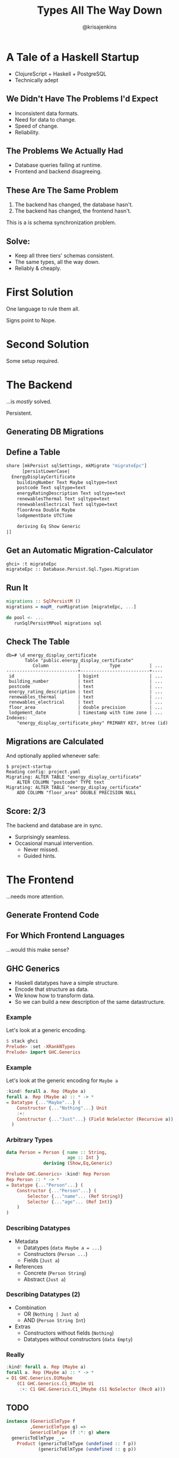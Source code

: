 #+OPTIONS: toc:nil num:nil timestamp:nil
#+OPTIONS: reveal_history:t frag:t
#+REVEAL_THEME: night
#+REVEAL_TRANS: convex
#+REVEAL_MIN_SCALE: 1.2
#+REVEAL_MAX_SCALE: 3
#+COPYRIGHT: © Kris Jenkins, 2016
#+TITLE: Types All The Way Down
#+AUTHOR: @krisajenkins

* A Tale of a Haskell Startup
- ClojureScript + Haskell + PostgreSQL
- Technically adept
** We Didn't Have The Problems I'd Expect
#+ATTR_REVEAL: :frag (appear)
- Inconsistent data formats.
- Need for data to change.
- Speed of change.
- Reliability.

** The Problems We Actually Had
#+ATTR_REVEAL: :frag (appear)
- Database queries failing at runtime.
- Frontend and backend disagreeing.
** These Are The Same Problem
1. The backend has changed, the database hasn't.
2. The backend has changed, the frontend hasn't.
#+ATTR_REVEAL: :frag (appear)
This is a is schema synchronization problem.
** Solve:
#+ATTR_REVEAL: :frag (appear)
- Keep all three tiers' schemas consistent.
- The same types, all the way down.
- Reliably & cheaply.
* First Solution
One language to rule them all.

#+ATTR_REVEAL: :frag (appear)
Signs point to Nope.

* Second Solution
Some setup required.
* The Backend
...is /mostly/ solved.

#+ATTR_REVEAL: :frag (appear)
Persistent.
** Generating DB Migrations
** Define a Table
#+BEGIN_SRC haskell
share [mkPersist sqlSettings, mkMigrate "migrateEpc"]
      [persistLowerCase|
  EnergyDisplayCertificate
    buildingNumber Text Maybe sqltype=text
    postcode Text sqltype=text
    energyRatingDescription Text sqltype=text
    renewablesThermal Text sqltype=text
    renewablesElectrical Text sqltype=text
    floorArea Double Maybe
    lodgementDate UTCTime

    deriving Eq Show Generic
|]
#+END_SRC
** Get an Automatic Migration-Calculator
#+BEGIN_SRC ghci
  ghci> :t migrateEpc
  migrateEpc :: Database.Persist.Sql.Types.Migration
#+END_SRC

** Run It
#+BEGIN_SRC haskell
  migrations :: SqlPersistM ()
  migrations = mapM_ runMigration [migrateEpc, ...]

  do pool <- ...
     runSqlPersistMPool migrations sql
#+END_SRC
** Check The Table
#+BEGIN_SRC shell
db=# \d energy_display_certificate
       Table "public.energy_display_certificate"
          Column           |           Type           | ...
---------------------------+--------------------------+----
 id                        | bigint                   | ...
 building_number           | text                     | ...
 postcode                  | text                     | ...
 energy_rating_description | text                     | ...
 renewables_thermal        | text                     | ...
 renewables_electrical     | text                     | ...
 floor_area                | double precision         | ...
 lodgement_date            | timestamp with time zone | ...
Indexes:
    "energy_display_certificate_pkey" PRIMARY KEY, btree (id)
#+END_SRC

** Migrations are Calculated

And optionally applied whenever safe:

#+BEGIN_SRC shell
$ project-startup
Reading config: project.yaml
Migrating: ALTER TABLE "energy_display_certificate"
    ALTER COLUMN "postcode" TYPE text
Migrating: ALTER TABLE "energy_display_certificate"
    ADD COLUMN "floor_area" DOUBLE PRECISION NULL
#+END_SRC
** Score: 2/3
The backend and database are in sync.

#+ATTR_REVEAL: :frag (appear)
- Surprisingly seamless.
- Occasional manual intervention.
  - Never missed.
  - Guided hints.
* The Frontend
...needs more attention.

** Generate Frontend Code
** For Which Frontend Languages
...would this make sense?
** GHC Generics
 - Haskell datatypes have a simple structure.
 - Encode that structure as data.
 - We know how to transform data.
 - So we can build a new description of the same datastructure.

*** Example
 Let's look at a generic encoding.

 #+BEGIN_SRC haskell
 $ stack ghci
 Prelude> :set -XRankNTypes
 Prelude> import GHC.Generics
 #+END_SRC

*** Example
 Let's look at the generic encoding for =Maybe a=

 #+BEGIN_SRC haskell
 :kind! forall a. Rep (Maybe a)
 forall a. Rep (Maybe a) :: * -> *
 = Datatype {..."Maybe"...} (
     Constructor {..."Nothing"...} Unit
     :+:
     Constructor {..."Just"...} (Field NoSelector (Recursive a))
   )
 #+END_SRC
*** Arbitrary Types
 #+BEGIN_SRC haskell :exports none
 :set -XDeriveGeneric
 #+END_SRC
 #+BEGIN_SRC haskell
 data Person = Person { name :: String,
                        age :: Int }
               deriving (Show,Eq,Generic)
 #+END_SRC
 #+ATTR_REVEAL: :frag (appear)
 #+BEGIN_SRC haskell
 Prelude GHC.Generics> :kind! Rep Person
 Rep Person :: * -> *
 = Datatype {..."Person"...} (
     Constructor {..."Person"...} (
         Selector {..."name"... (Ref String)}
         Selector {..."age"... (Ref Int)}
     )
 )
 #+END_SRC
*** Describing Datatypes
 #+ATTR_REVEAL: :frag (appear)
 - Metadata
    - Datatypes (=data Maybe a = ...=)
    - Constructors (=Person ...=)
    - Fields (=Just a=)
 - References
    - Concrete (=Person String=)
    - Abstract (=Just a=)
*** Describing Datatypes (2)
 #+ATTR_REVEAL: :frag (appear)
 - Combination
    - OR (=Nothing | Just a=)
    - AND (=Person String Int=)
 - Extras
    - Constructors without fields (=Nothing=)
    - Datatypes without constructors (=data Empty=)

*** Really
 #+BEGIN_SRC haskell
 :kind! forall a. Rep (Maybe a)
 forall a. Rep (Maybe a) :: * -> *
 = D1 GHC.Generics.D1Maybe
     (C1 GHC.Generics.C1_0Maybe U1
      :+: C1 GHC.Generics.C1_1Maybe (S1 NoSelector (Rec0 a)))
 #+END_SRC


** TODO

#+BEGIN_SRC haskell
instance (GenericElmType f
         ,GenericElmType g) =>
         GenericElmType (f :*: g) where
  genericToElmType _ =
    Product (genericToElmType (undefined :: f p))
            (genericToElmType (undefined :: g p))
#+END_SRC

** Usage

#+BEGIN_SRC haskell
main :: IO ()
main =
  exportToElm "/some/where/elm/src" $
  specsToDir
    [Spec ["Generated","Types"]
          [toElmTypeSource (Proxy :: Proxy EnergyDisplayCertificate)]]
#+END_SRC

** Output

#+BEGIN_SRC elm
  type alias EnergyDisplayCertificate =
      { buildingNumber : String
      , postcode : String
      , energyRatingDescription : String
      , renewablesThermal : String
      , renewablesElectrical : String
      , floorArea : Maybe Double
      , lodgementDate : Date
      }
#+END_SRC
*** Available

- =elm-export= on Hackage
- github.com/krisajenkins/elm-export
* The Net Result
** Haskell
Many errors caught at compile time.
** Elm
Many errors caught at compile time.
** PostgreSQL
Many relationships enforced at compile time.
** Haskell + Elm + PostgreSQL
Even more errors caught at compile time!
** H.E.L.P. Is At Hand
- *H* askell
- *E* lm
- *L* inux
- *P* ostgreSQL

#+ATTR_REVEAL: :frag (appear)
/Though the general idea could work for lots of stacks.../
